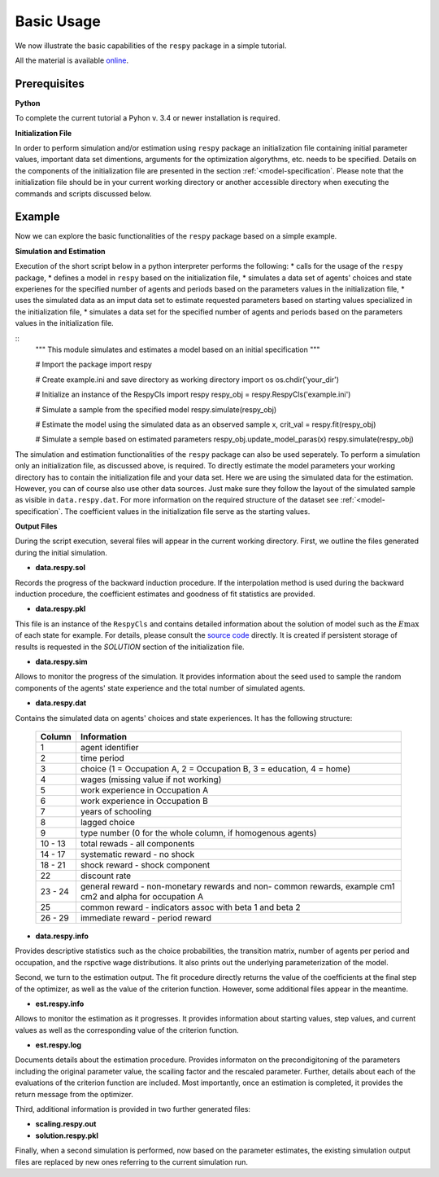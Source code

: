 Basic Usage
===========

We now illustrate the basic capabilities of the ``respy`` package in a simple tutorial.

.. todo:: The following link refers to the test/resources dir since there is no longer any special directory for the tutorial files. Would it be better to separate this files in a specific example directory? Additionally there is no longer an example.ini initalization file. The link under prerequisites still refers to the master branch, sinse there is no example.ini file in janosg.

All the material is available `online <https://github.com/OpenSourceEconomics/respy/blob/master/respy/clsRespy.py>`__.

Prerequisites
-------------

**Python**

To complete the current tutorial a Pyhon v. 3.4 or newer installation is required.

**Initialization File**

In order to perform simulation and/or estimation using ``respy`` package an initialization file containing initial parameter values, important data set dimentions, arguments for the optimization algorythms, etc. needs to be specified. Details on the components of the initialization file are presented in the section :ref:`<model-specification`.
Please note that the initialization file should be in your current working directory or another accessible directory when executing the commands and scripts discussed below.

Example
-------
Now we can explore the basic functionalities of the ``respy`` package based on a simple example.

**Simulation and Estimation**

Execution of the short script below in a python interpreter performs the following:
* calls for the usage of the ``respy`` package,
* defines a model in ``respy``  based on the initialization file,
* simulates a data set of agents' choices and state experienes for the specified number of agents and periods based on the parameters values in the initialization file,
* uses the simulated data as an imput data set to estimate requested parameters based on starting values specialized in the initialization file,
* simulates a data set for the specified number of agents and periods based on the parameters values in the initialization file.


::
    """ This module simulates and estimates a model based on an initial specification
    """

    # Import the package
    import respy

    # Create example.ini and save directory as working directory
    import os
    os.chdir('your_dir')

    # Initialize an instance of the RespyCls
    import respy
    respy_obj = respy.RespyCls('example.ini')

    # Simulate a sample from the specified model
    respy.simulate(respy_obj)

    # Estimate the model using the simulated data as an observed sample
    x, crit_val = respy.fit(respy_obj)

    # Simulate a semple based on estimated parameters
    respy_obj.update_model_paras(x)
    respy.simulate(respy_obj)

The simulation and estimation functionalities of the ``respy`` package can also be used seperately. To perform a simulation only an initialization file, as discussed above, is required. To directly estimate the model parameters your working directory has to contain the initialization file and your data set. Here we are using the simulated data for the estimation. However, you can of course also use other data sources. Just make sure they follow the layout of the simulated sample as visible in ``data.respy.dat``. For more information on the required structure of the dataset see :ref:`<model-specification`. The coefficient values in the initialization file serve as the starting values.


**Output Files**

During the script execution, several files will appear in the current working directory.
First, we outline the files generated during the initial simulation.

* **data.respy.sol**

Records the progress of the backward induction procedure. If the interpolation method is used during the backward induction procedure, the coefficient estimates and goodness of fit statistics are provided.

* **data.respy.pkl**

This file is an instance of the ``RespyCls`` and contains detailed information about the solution of model such as the :math:`E\max` of each state for example. For details, please consult the `source code <https://github.com/OpenSourceEconomics/respy/blob/master/respy/clsRespy.py>`_ directly. It is created if persistent storage of results is requested in the *SOLUTION* section of the initialization file.

* **data.respy.sim**

Allows to monitor the progress of the simulation. It provides information about the seed used to sample the random components of the agents' state experience and the total number of simulated agents.

* **data.respy.dat**

Contains the simulated data on agents' choices and state experiences. It has the following structure:

    =======     ========================
    Column      Information
    =======     ========================
    1           agent identifier
    2           time period
    3           choice (1 = Occupation A, 2 = Occupation B, 3 = education, 4 = home)
    4           wages (missing value if not working)
    5           work experience in Occupation A
    6           work experience in Occupation B
    7           years of schooling
    8           lagged choice
    9           type number (0 for the whole column, if homogenous agents)
    10 - 13     total rewads - all components
    14 - 17     systematic reward - no shock
    18 - 21     shock reward - shock component
    22          discount rate
    23 - 24     general reward - non-monetary rewards and non- common rewards, example cm1 cm2 and alpha for occupation A
    25          common reward - indicators assoc with beta 1 and beta 2
    26 - 29     immediate reward - period reward
    =======     ========================

* **data.respy.info**

Provides descriptive statistics such as the choice probabilities, the transition matrix, number of agents per period and occupation, and the rspctive wage distributions. It also prints out the underlying parameterization of the model.

Second, we turn to the estimation output. The fit procedure directly returns the value of the coefficients at the final step of the optimizer, as well as the value of the criterion function. However, some additional files appear in the meantime.

* **est.respy.info**

Allows to monitor the estimation as it progresses. It provides information about starting values, step values, and current values as well as the corresponding value of the criterion function.

* **est.respy.log**

Documents details about the estimation procedure. Provides informaton on the precondigitoning of the parameters including the original parameter value, the scailing factor and the rescaled parameter. Further, details about each of the evaluations of the criterion function are included. Most importantly, once an estimation is completed, it provides the return message from the optimizer.

Third, additional information is provided in two further generated files:

* **scaling.respy.out**

* **solution.respy.pkl**

Finally, when a second simulation is performed, now based on the parameter estimates, the existing simulation output files are replaced by new ones referring to the current simulation run.

